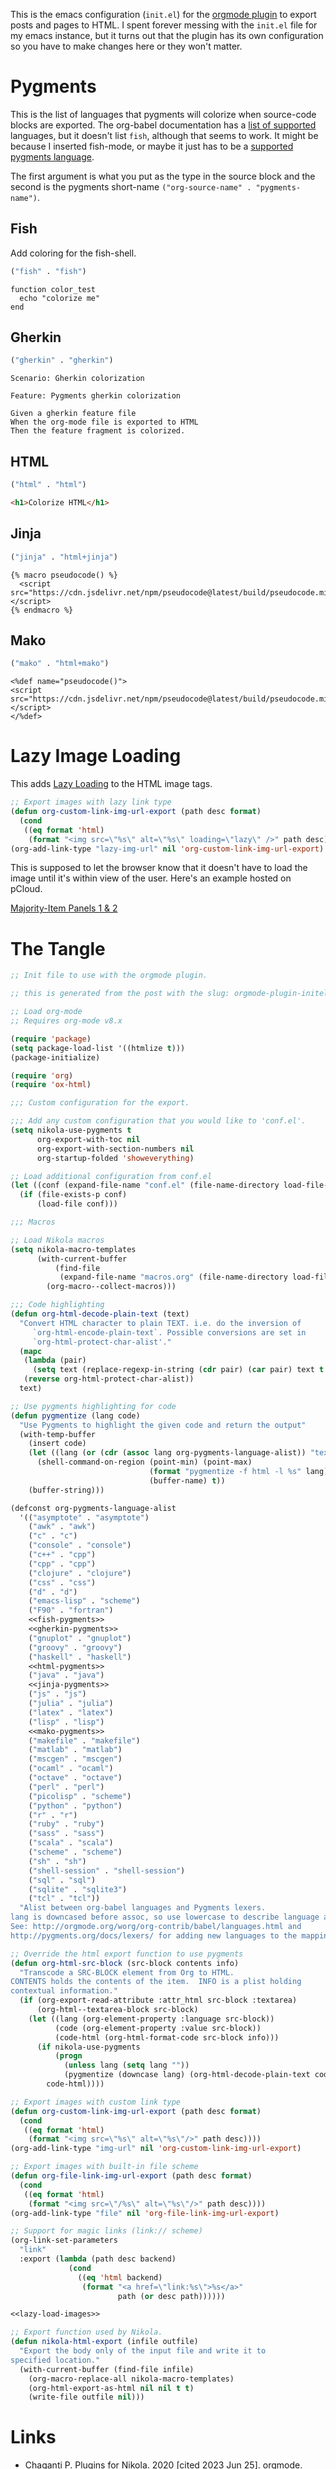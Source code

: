 #+BEGIN_COMMENT
.. title: Orgmode Plugin init.el
.. slug: orgmode-plugin-initel
.. date: 2023-06-25 20:39:18 UTC-07:00
.. tags: plugins,orgmode
.. category: Plugins
.. link: 
.. description: The emacs configuration for the orgmode plugin.
.. type: text

#+END_COMMENT

This is the emacs configuration (~init.el~) for the [[https://plugins.getnikola.com/v8/orgmode/][orgmode plugin]] to export posts and pages to HTML. I spent forever messing with the ~init.el~ file for my emacs instance, but it turns out that the plugin has its own configuration so you have to make changes here or they won't matter.

* Pygments
This is the list of languages that pygments will colorize when source-code blocks are exported. The org-babel documentation has a [[https://orgmode.org/worg/org-contrib/babel/languages/index.html][list of supported]] languages, but it doesn't list ~fish~, although that seems to work. It might be because I inserted fish-mode, or maybe it just has to be a [[https://pygments.org/languages/][supported pygments language]].

The first argument is what you put as the type in the source block and the second is the pygments short-name ~("org-source-name" . "pygments-name")~.

** Fish
Add coloring for the fish-shell. 

#+begin_src emacs-lisp :noweb-ref fish-pygments
("fish" . "fish")
#+end_src


#+begin_src fish
function color_test
  echo "colorize me"
end
#+end_src
** Gherkin

#+begin_src emacs-lisp :noweb-ref gherkin-pygments
("gherkin" . "gherkin")
#+end_src

#+begin_src gherkin
Scenario: Gherkin colorization

Feature: Pygments gherkin colorization

Given a gherkin feature file
When the org-mode file is exported to HTML
Then the feature fragment is colorized.
#+end_src
** HTML

#+begin_src emacs-lisp :noweb-ref html-pygments
("html" . "html")
#+end_src

#+begin_src html
<h1>Colorize HTML</h1>
#+end_src

** Jinja

#+begin_src emacs-lisp :noweb-ref jinja-pygments
("jinja" . "html+jinja")
#+end_src

#+begin_src jinja
{% macro pseudocode() %}
  <script src="https://cdn.jsdelivr.net/npm/pseudocode@latest/build/pseudocode.min.js"></script>
{% endmacro %}
#+end_src

** Mako

#+begin_src emacs-lisp :noweb-ref mako-pygments
("mako" . "html+mako")
#+end_src

#+begin_src mako
<%def name="pseudocode()">
<script src="https://cdn.jsdelivr.net/npm/pseudocode@latest/build/pseudocode.min.js"></script>
</%def>
#+end_src

* Lazy Image Loading
This adds [[https://developer.mozilla.org/en-US/docs/Web/Performance/Lazy_loading][Lazy Loading]] to the HTML image tags.

#+begin_src lisp :noweb-ref lazy-load-images
;; Export images with lazy link type
(defun org-custom-link-img-url-export (path desc format)
  (cond
   ((eq format 'html)
    (format "<img src=\"%s\" alt=\"%s\" loading=\"lazy\" />" path desc))))
(org-add-link-type "lazy-img-url" nil 'org-custom-link-img-url-export)
#+end_src

This is supposed to let the browser know that it doesn't have to load the image until it's within view of the user. Here's an example hosted on pCloud.

[[lazy-img-url:https://filedn.com/lKA05W1iHns4eTWccSVfpum/majority-element/majority-element-panel-001-002-unscaled.png][Majority-Item Panels 1 & 2]]

* The Tangle
#+begin_src emacs-lisp :tangle ../plugins/orgmode/init.el
;; Init file to use with the orgmode plugin.

;; this is generated from the post with the slug: orgmode-plugin-initel

;; Load org-mode
;; Requires org-mode v8.x

(require 'package)
(setq package-load-list '((htmlize t)))
(package-initialize)

(require 'org)
(require 'ox-html)

;;; Custom configuration for the export.

;;; Add any custom configuration that you would like to 'conf.el'.
(setq nikola-use-pygments t
      org-export-with-toc nil
      org-export-with-section-numbers nil
      org-startup-folded 'showeverything)

;; Load additional configuration from conf.el
(let ((conf (expand-file-name "conf.el" (file-name-directory load-file-name))))
  (if (file-exists-p conf)
      (load-file conf)))

;;; Macros

;; Load Nikola macros
(setq nikola-macro-templates
      (with-current-buffer
          (find-file
           (expand-file-name "macros.org" (file-name-directory load-file-name)))
        (org-macro--collect-macros)))

;;; Code highlighting
(defun org-html-decode-plain-text (text)
  "Convert HTML character to plain TEXT. i.e. do the inversion of
     `org-html-encode-plain-text`. Possible conversions are set in
     `org-html-protect-char-alist'."
  (mapc
   (lambda (pair)
     (setq text (replace-regexp-in-string (cdr pair) (car pair) text t t)))
   (reverse org-html-protect-char-alist))
  text)

;; Use pygments highlighting for code
(defun pygmentize (lang code)
  "Use Pygments to highlight the given code and return the output"
  (with-temp-buffer
    (insert code)
    (let ((lang (or (cdr (assoc lang org-pygments-language-alist)) "text")))
      (shell-command-on-region (point-min) (point-max)
                               (format "pygmentize -f html -l %s" lang)
                               (buffer-name) t))
    (buffer-string)))

(defconst org-pygments-language-alist
  '(("asymptote" . "asymptote")
    ("awk" . "awk")
    ("c" . "c")
    ("console" . "console")
    ("c++" . "cpp")
    ("cpp" . "cpp")
    ("clojure" . "clojure")
    ("css" . "css")
    ("d" . "d")
    ("emacs-lisp" . "scheme")
    ("F90" . "fortran")
    <<fish-pygments>>
    <<gherkin-pygments>>
    ("gnuplot" . "gnuplot")
    ("groovy" . "groovy")
    ("haskell" . "haskell")
    <<html-pygments>>
    ("java" . "java")
    <<jinja-pygments>>
    ("js" . "js")
    ("julia" . "julia")
    ("latex" . "latex")
    ("lisp" . "lisp")
    <<mako-pygments>>
    ("makefile" . "makefile")
    ("matlab" . "matlab")
    ("mscgen" . "mscgen")
    ("ocaml" . "ocaml")
    ("octave" . "octave")
    ("perl" . "perl")
    ("picolisp" . "scheme")
    ("python" . "python")
    ("r" . "r")
    ("ruby" . "ruby")
    ("sass" . "sass")
    ("scala" . "scala")
    ("scheme" . "scheme")
    ("sh" . "sh")
    ("shell-session" . "shell-session")
    ("sql" . "sql")
    ("sqlite" . "sqlite3")
    ("tcl" . "tcl"))
  "Alist between org-babel languages and Pygments lexers.
lang is downcased before assoc, so use lowercase to describe language available.
See: http://orgmode.org/worg/org-contrib/babel/languages.html and
http://pygments.org/docs/lexers/ for adding new languages to the mapping.")

;; Override the html export function to use pygments
(defun org-html-src-block (src-block contents info)
  "Transcode a SRC-BLOCK element from Org to HTML.
CONTENTS holds the contents of the item.  INFO is a plist holding
contextual information."
  (if (org-export-read-attribute :attr_html src-block :textarea)
      (org-html--textarea-block src-block)
    (let ((lang (org-element-property :language src-block))
          (code (org-element-property :value src-block))
          (code-html (org-html-format-code src-block info)))
      (if nikola-use-pygments
          (progn
            (unless lang (setq lang ""))
            (pygmentize (downcase lang) (org-html-decode-plain-text code)))
        code-html))))

;; Export images with custom link type
(defun org-custom-link-img-url-export (path desc format)
  (cond
   ((eq format 'html)
    (format "<img src=\"%s\" alt=\"%s\"/>" path desc))))
(org-add-link-type "img-url" nil 'org-custom-link-img-url-export)

;; Export images with built-in file scheme
(defun org-file-link-img-url-export (path desc format)
  (cond
   ((eq format 'html)
    (format "<img src=\"/%s\" alt=\"%s\"/>" path desc))))
(org-add-link-type "file" nil 'org-file-link-img-url-export)

;; Support for magic links (link:// scheme)
(org-link-set-parameters
  "link"
  :export (lambda (path desc backend)
             (cond
               ((eq 'html backend)
                (format "<a href=\"link:%s\">%s</a>"
                        path (or desc path))))))

<<lazy-load-images>>

;; Export function used by Nikola.
(defun nikola-html-export (infile outfile)
  "Export the body only of the input file and write it to
specified location."
  (with-current-buffer (find-file infile)
    (org-macro-replace-all nikola-macro-templates)
    (org-html-export-as-html nil nil t t)
    (write-file outfile nil)))
#+end_src

* Links
- Chaganti P. Plugins for Nikola. 2020 [cited 2023 Jun 25]. orgmode. Available from: https://plugins.getnikola.com/v8/orgmode/

- Babel: Languages [Internet]. [cited 2023 Jun 25]. Available from: https://orgmode.org/worg/org-contrib/babel/languages/index.html

- Languages — Pygments [Internet]. [cited 2023 Jun 25]. Available from: https://pygments.org/languages/
